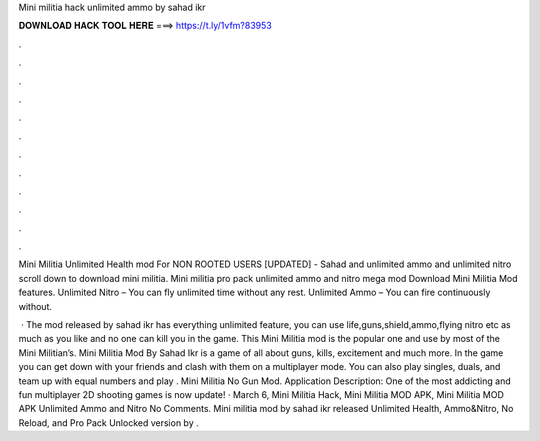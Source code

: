 Mini militia hack unlimited ammo by sahad ikr



𝐃𝐎𝐖𝐍𝐋𝐎𝐀𝐃 𝐇𝐀𝐂𝐊 𝐓𝐎𝐎𝐋 𝐇𝐄𝐑𝐄 ===> https://t.ly/1vfm?83953



.



.



.



.



.



.



.



.



.



.



.



.

Mini Militia Unlimited Health mod For NON ROOTED USERS [UPDATED] - Sahad and unlimited ammo and unlimited nitro scroll down to download mini militia. Mini militia pro pack unlimited ammo and nitro mega mod Download  Mini Militia Mod features. Unlimited Nitro – You can fly unlimited time without any rest. Unlimited Ammo – You can fire continuously without.

 · The mod released by sahad ikr has everything unlimited feature, you can use life,guns,shield,ammo,flying nitro etc as much as you like and no one can kill you in the game. This Mini Militia mod is the popular one and use by most of the Mini Militian’s. Mini Militia Mod By Sahad Ikr is a game of all about guns, kills, excitement and much more. In the game you can get down with your friends and clash with them on a multiplayer mode. You can also play singles, duals, and team up with equal numbers and play . Mini Militia No Gun Mod. Application Description: One of the most addicting and fun multiplayer 2D shooting games is now update! · March 6, Mini Militia Hack, Mini Militia MOD APK, Mini Militia MOD APK Unlimited Ammo and Nitro No Comments. Mini militia mod by sahad ikr released Unlimited Health, Ammo&Nitro, No Reload, and Pro Pack Unlocked version by .
